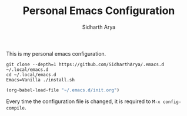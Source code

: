 #+TITLE: Personal Emacs Configuration
#+AUTHOR: Sidharth Arya

This is my personal emacs configuration. 

#+BEGIN_SRC shell
git clone --depth=1 https://github.com/SidharthArya/.emacs.d ~/.local/emacs.d
cd ~/.local/emacs.d
Emacs=Vanilla ./install.sh
#+END_SRC

#+BEGIN_SRC emacs-lisp
(org-babel-load-file "~/.emacs.d/init.org")
#+END_SRC

Every time the configuration file is changed, it is required to =M-x config-compile=.

